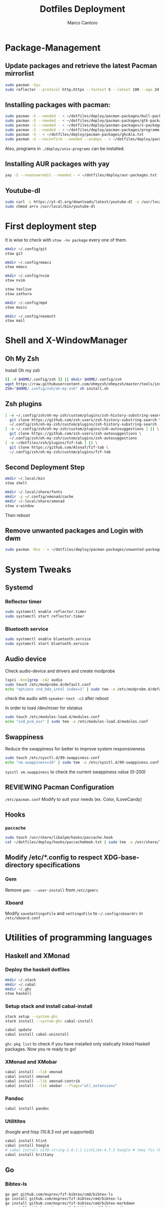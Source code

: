 #+TITLE: Dotfiles Deployment
#+AUTHOR: Marco Cantoro
#+EMAIL: marco.cantoro92@outlook.it
#+STARTUP: overview
#+OPTIONS: toc:2 num:3
#+PROPERTY: header-args:sh :tangle ./deploy.sh

* Package-Management

** Update packages and retrieve the latest Pacman mirrorlist
   #+begin_src sh
     sudo pacman -Syu
     sudo reflector --protocol http,https --fastest 5 --latest 100 --age 24 --country Italy,France,German,Spain,Switzerland --save /etc/pacman.d/mirrorlist
   #+end_src

** Installing packages with pacman:
   #+begin_src sh
     sudo pacman -S --needed - < ~/dotfiles/deploy/pacman-packages/bull-packages.txt
     sudo pacman -S --needed - < ~/dotfiles/deploy/pacman-packages/gtk-packages.txt
     sudo pacman -S --needed - < ~/dotfiles/deploy/pacman-packages/x-packages.txt
     sudo pacman -S --needed - < ~/dotfiles/deploy/pacman-packages/programming-packages.txt
     sudo pacman -U - < ~/dotfiles/deploy/pacman-packages/ghcAla.txt
     sudo pacman -S --noconfirm --needed --asdeps - < ~/dotfiles/deploy/pacman-packages/dependent-packages.txt
   #+end_src
   Also, programs in =./deploy/unix-programs= can be installed.

** Installing AUR packages with yay
   #+begin_src sh
     yay -S --noansweredit --needed - < ~/dotfiles/deploy/aur-packages.txt
   #+end_src

** Youtube-dl
   #+begin_src sh
     sudo curl -L https://yt-dl.org/downloads/latest/youtube-dl -o /usr/local/bin/youtube-dl
     sudo chmod a+rx /usr/local/bin/youtube-dl
   #+end_src

* First deployment step
  It is wise to check with =stow -nv package= every one of them.
  #+begin_src sh
    mkdir ~/.config/git
    stow git

    mkdir ~/.config/emacs
    stow emacs

    mkdir ~/.config/nvim
    stow nvim

    stow texlive
    stow zathura

    mkdir ~/.config/mpd
    stow music

    mkdir ~/.config/neomutt
    stow mail
  #+end_src

* Shell and X-WindowManager

** Oh My Zsh
   Install Oh my zsh
   #+begin_src sh
     [[ -d $HOME/.config/zsh ]] || mkdir $HOME/.config/zsh
     wget https://raw.githubusercontent.com/ohmyzsh/ohmyzsh/master/tools/install.sh
     ZSH="$HOME/.config/zsh/oh-my-zsh" sh install.sh
   #+end_src

** Zsh plugins
   #+begin_src sh
     [ -e ~/.config/zsh/oh-my-zsh/custom/plugins/zsh-history-substring-search ] || \
       git clone https://github.com/zsh-users/zsh-history-substring-search \
       ~/.config/zsh/oh-my-zsh/custom/plugins/zsh-history-substring-search
     [ -e ~/.config/zsh/oh-my-zsh/custom/plugins/zsh-autosuggestions ] || \
       git clone https://github.com/zsh-users/zsh-autosuggestions \
       ~/.config/zsh/oh-my-zsh/custom/plugins/zsh-autosuggestions
     [ -e ~/dotfiles/zsh/plugins/fzf-tab ] || \
       git clone https://github.com/Aloxaf/fzf-tab \
       ~/.config/zsh/oh-my-zsh/custom/plugins/fzf-tab
   #+end_src

** Second Deployment Step
   #+begin_src sh
     mkdir ~/.local/bin
     stow shell

     mkdir ~/.local/share/fonts
     mkdir -p ~/.config/xmonad/cache
     mkdir ~/.local/share/xmonad
     stow x-window
   #+end_src
   Then reboot

** Remove unwanted packages and Login with dwm
#+begin_src sh
  sudo pacman -Rns - < ~/dotfiles/deploy/pacman-packages/unwanted-packages.txt
#+end_src

* System Tweaks

** Systemd

*** Reflector timer
#+begin_src sh
  sudo systemctl enable reflector.timer
  sudo systemctl start reflector.timer
#+end_src

*** Bluetooth service
#+begin_src sh
  sudo systemctl enable bluetooth.service
  sudo systemctl start bluetooth.service
#+end_src

** Audio device
Check audio-device and drivers and create modprobe
#+begin_src sh
  lspci -knn|grep -iA2 audio
  sudo touch /etc/modprobe.d/default.conf
  echo "options snd_hda_intel index=1" | sudo tee -a /etc/modprobe.d/default.conf
#+end_src
check the audio with =speaker-test -c2= after reboot

In order to load /dev/mixer for slstatus
#+begin_src sh
  sudo touch /etc/modules-load.d/modules.conf
  echo "snd_pcm_oss" | sudo tee -a /etc/modules-load.d/modules.conf
#+end_src

** Swappiness
Reduce the swappiness for better to improve system responsiveness
#+begin_src sh
  sudo touch /etc/sysctl.d/99-swappiness.conf
  echo "vm.swappiness=10" | sudo tee -a /etc/sysctl.d/99-swappiness.conf
#+end_src
=sysctl vm.swappiness= to check the current swappiness value (0-200)

** REVIEWING Pacman Configuration
=/etc/pacman.conf=
Modify to suit your needs (ex. Color, ILoveCandy)

** Hooks

*** =paccache=
#+begin_src sh
  sudo touch /usr/share/libalpm/hooks/paccache.hook
  cat ~/dotfiles/deploy/hooks/paccacheHook.txt | sudo tee -a /usr/share/libalpm/hooks/paccache.hook
#+end_src

** Modify /etc/*.config to respect XDG-base-directory specifications
*** Gem
Remove =gem: --user-install= from =/etc/gemrc=
*** Xboard
Modify =saveSettingsFile= and =settingsFile= to =~/.config/xboardrc=
in =/etc/xboard.conf=

* Utilities of programming languages

** Haskell and XMonad

*** Deploy the haskell dotfiles
#+begin_src sh
  mkdir ~/.stack
  mkdir ~/.cabal
  mkdir ~/.ghc
  stow haskell
#+end_src

*** Setup stack and install cabal-install
#+begin_src sh
  stack setup --system-ghc
  stack install --system-ghc cabal-install

  cabal update
  cabal install cabal-uninstall
#+end_src
=ghc-pkg list= to check if you have installed only statically linked Haskell packages.
Now you re ready to go!

*** XMonad and XMobar
#+begin_src sh
  cabal install --lib xmonad
  cabal install xmonad
  cabal install --lib xmonad-contrib
  cabal install --lib xmobar --flags="all_extensions"
#+end_src

*** Pandoc
#+begin_src sh
  cabal install pandoc
#+end_src

*** Utilitites
(hoogle and hlsp (10.8.3 not yet supported))
#+begin_src sh
  cabal install hlint
  cabal install hoogle
  # cabal install utf8-string-1.0.1.1 ListLike-4.7.3 hoogle # (may fix the current issue)
  cabal install brittany
#+end_src

** Go

*** Bibtex-ls
#+begin_src sh
  go get github.com/msprev/fzf-bibtex/cmd/bibtex-ls
  go install github.com/msprev/fzf-bibtex/cmd/bibtex-ls
  go install github.com/msprev/fzf-bibtex/cmd/bibtex-markdown
  go install github.com/msprev/fzf-bibtex/cmd/bibtex-cite
#+end_src

** Python
#+begin_src shell
  pip install neovim-remote pylint
#+end_src

** Ruby
#+begin_src sh
  gem install neovim solargraph colorls
#+end_src

** Node
#+begin_src shell
  npm install -g neovim
#+end_src

** Perl
#+begin_src sh
  cpan Perl::LanguageServer
  # cpan Neovim::Ext # not working
#+end_src

* Note

** OpenFOAM: download from github and compile it
( requires AUR scotch-git and base cgal )

** Matlab
can be installed by donwloading it and run the installer with administrator privileges
The temp directory may run out of space so you can
#+begin_src sh
  mkdir "$HOME/matlabdl"
  sudo mount --bind -o nonempty "$HOME/matlabdl" /tmp
#+end_src
and when the installation process is finished
#+begin_src sh
    sudo umount /tmp
    rm -rf $HOME/matlabdl
#+end_src

libselinux libsepol are requested and can be installed from the AUR
#+begin_src sh
  yay -S --noansweredit libselinux libsepol
#+end_src

also =/usr/local/MATLAB/R2019b/cefclient/sys/os/glnxa64/libglib=
causes problem to the documentation rendering....
#+begin_src sh
  sudo mkdir /usr/local/MATLAB/R2019b/cefclient/sys/os/glnxa64/Exclude
  sudo mv /usr/local/MATLAB/R2019b/cefclient/sys/os/glnxa64/libglib* -t/usr/local/MATLAB/R2019b/cefclient/sys/os/glnxa64/Exclude
#+end_src
